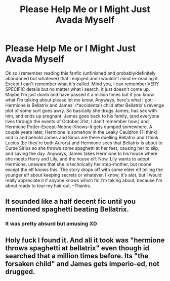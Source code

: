 #+TITLE: Please Help Me or I Might Just Avada Myself

* Please Help Me or I Might Just Avada Myself
:PROPERTIES:
:Author: almostbutididnt
:Score: 0
:DateUnix: 1533795431.0
:DateShort: 2018-Aug-09
:FlairText: Fic Search
:END:
Ok so I remember reading this fanfic (unfinished and probably/definitely abandoned but whatever) that i enjoyed and i wouldn't mind re-reading it. Except I can't remember what it's called. Mind you, I can remember VERY SPECIFIC details but no matter what i search, it just doesn't come up. Maybe I'm just dumb and have passed it a million times but if you know what I'm talking about please let me know. Anyways, here's what I got: -Hermione is Bellatrix and James' (*accidental) child after Bellatrix's revenge plot of some sort goes awry. So basically she drugs James, has sex with him, and ends up pregnant. James goes back to his family, (and everyone lives through the events of October 31st, I don't remember how.) and Hermione Potter-Except-Noone-Knows-It gets dumped somewhere. A couple years later, Hermione is somehow in the Leaky Cauldron (?i think) and lo and behold James and Sirius are there duelling Bellatrix and I think Lucius (bc they're both Aurors) and Hermione sees that Bellatrix is about to Curse Sirius so she throws some spaghetti at her feet, causing her to slip, and saving the day. Anyways, James takes Hermione to his house where she meets Harry and Lily, and the house elf. Now, Lily wants to adopt Hermione, unaware that she is technically her step-mother, but noone except the elf knows this. The story drops off with some elder elf telling the younger elf about keeping secrets or whatever. I know, it's alot, but i would really appreciate it if anyone knows which fic I'm taking about, because I'm about ready to tear my hair out. --Thanks.


** It sounded like a half decent fic until you mentioned spaghetti beating Bellatrix.
:PROPERTIES:
:Author: BBopMaster216
:Score: 2
:DateUnix: 1533850432.0
:DateShort: 2018-Aug-10
:END:

*** It was pretty absurd but amusing XD
:PROPERTIES:
:Author: almostbutididnt
:Score: 1
:DateUnix: 1533851138.0
:DateShort: 2018-Aug-10
:END:


** Holy fuck I found it. And all it took was "hermione throws spaghetti at bellatrix" even though id searched that a million times before. Its "the forsaken child" and James gets imperio-ed, not drugged.
:PROPERTIES:
:Author: almostbutididnt
:Score: 1
:DateUnix: 1544366208.0
:DateShort: 2018-Dec-09
:END:
